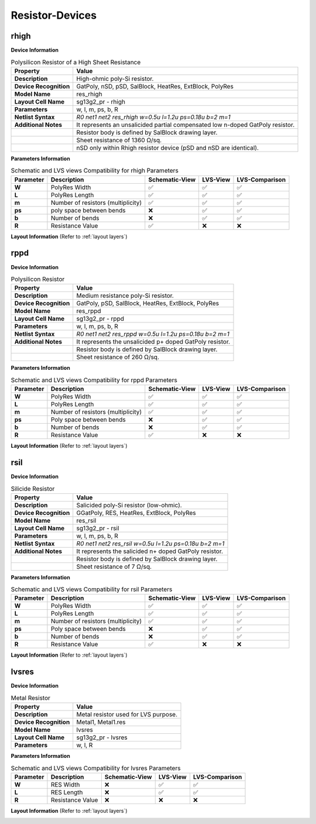 Resistor-Devices
================

rhigh
-----

**Device Information**

.. list-table:: Polysilicon Resistor of a High Sheet Resistance
   :header-rows: 1
   :stub-columns: 1

   * - Property
     - Value
   * - Description
     - High-ohmic poly-Si resistor.
   * - Device Recognition
     - GatPoly, nSD, pSD, SalBlock, HeatRes, ExtBlock, PolyRes
   * - Model Name
     - res_rhigh
   * - Layout Cell Name
     - sg13g2_pr - rhigh
   * - Parameters
     - w, l, m, ps, b, R
   * - Netlist Syntax
     - `R0 net1 net2 res_rhigh w=0.5u l=1.2u ps=0.18u b=2 m=1`
   * - Additional Notes
     - It represents an unsalicided partial compensated low n-doped GatPoly resistor.
   * -
     - Resistor body is defined by SalBlock drawing layer. 
   * -
     - Sheet resistance of 1360 Ω/sq.
   * -
     - nSD only within Rhigh resistor device (pSD and nSD are identical).

**Parameters Information**

.. list-table:: Schematic and LVS views Compatibility for rhigh Parameters
   :header-rows: 1
   :stub-columns: 1

   * - Parameter
     - Description
     - Schematic-View
     - LVS-View
     - LVS-Comparison
   * - W
     - PolyRes Width
     - ✅
     - ✅
     - ✅
   * - L
     - PolyRes Length
     - ✅
     - ✅
     - ✅
   * - m
     - Number of resistors (multiplicity)
     - ✅
     - ✅
     - ✅
   * - ps
     - poly space between bends
     - ❌
     - ✅
     - ✅
   * - b
     - Number of bends
     - ❌
     - ✅
     - ✅
   * - R
     - Resistance Value
     - ✅
     - ❌
     - ❌

**Layout Information** (Refer to :ref:`layout layers`)

.. image:: images/rhigh_layout.png
    :width: 200
    :align: center
    :alt: rhigh device - layout

.. rst-class:: center

    Figure 4.5.1 Layout for rhigh resistor device


rppd
----

**Device Information**

.. list-table:: Polysilicon Resistor
   :header-rows: 1
   :stub-columns: 1

   * - Property
     - Value
   * - Description
     - Medium resistance poly-Si resistor.
   * - Device Recognition
     - GatPoly, pSD, SalBlock, HeatRes, ExtBlock, PolyRes
   * - Model Name
     - res_rppd
   * - Layout Cell Name
     - sg13g2_pr - rppd
   * - Parameters
     - w, l, m, ps, b, R
   * - Netlist Syntax
     - `R0 net1 net2 res_rppd w=0.5u l=1.2u ps=0.18u b=2 m=1`
   * - Additional Notes
     - It represents the unsalicided p+ doped GatPoly resistor.
   * -
     - Resistor body is defined by SalBlock drawing layer. 
   * -
     - Sheet resistance of 260 Ω/sq.

**Parameters Information**

.. list-table:: Schematic and LVS views Compatibility for rppd Parameters
   :header-rows: 1
   :stub-columns: 1

   * - Parameter
     - Description
     - Schematic-View
     - LVS-View
     - LVS-Comparison
   * - W
     - PolyRes Width
     - ✅
     - ✅
     - ✅
   * - L
     - PolyRes Length
     - ✅
     - ✅
     - ✅
   * - m
     - Number of resistors (multiplicity)
     - ✅
     - ✅
     - ✅
   * - ps
     - Poly space between bends
     - ❌
     - ✅
     - ✅
   * - b
     - Number of bends
     - ❌
     - ✅
     - ✅
   * - R
     - Resistance Value
     - ✅
     - ❌
     - ❌

**Layout Information** (Refer to :ref:`layout layers`)

.. image:: images/rppd_layout.png
    :width: 200
    :align: center
    :alt: rppd device - layout

.. rst-class:: center

    Figure 4.5.2 Layout for rppd resistor device


rsil
----

**Device Information**

.. list-table:: Silicide Resistor
   :header-rows: 1
   :stub-columns: 1

   * - Property
     - Value
   * - Description
     - Salicided poly-Si resistor (low-ohmic).
   * - Device Recognition
     - GGatPoly, RES, HeatRes, ExtBlock, PolyRes
   * - Model Name
     - res_rsil
   * - Layout Cell Name
     - sg13g2_pr - rsil
   * - Parameters
     - w, l, m, ps, b, R
   * - Netlist Syntax
     - `R0 net1 net2 res_rsil w=0.5u l=1.2u ps=0.18u b=2 m=1`
   * - Additional Notes
     - It represents the salicided n+ doped GatPoly resistor.
   * -
     - Resistor body is defined by SalBlock drawing layer. 
   * -
     - Sheet resistance of 7 Ω/sq.

**Parameters Information**

.. list-table:: Schematic and LVS views Compatibility for rsil Parameters
   :header-rows: 1
   :stub-columns: 1

   * - Parameter
     - Description
     - Schematic-View
     - LVS-View
     - LVS-Comparison
   * - W
     - PolyRes Width
     - ✅
     - ✅
     - ✅
   * - L
     - PolyRes Length
     - ✅
     - ✅
     - ✅
   * - m
     - Number of resistors (multiplicity)
     - ✅
     - ✅
     - ✅
   * - ps
     - Poly space between bends
     - ❌
     - ✅
     - ✅
   * - b
     - Number of bends
     - ❌
     - ✅
     - ✅
   * - R
     - Resistance Value
     - ✅
     - ❌
     - ❌

**Layout Information** (Refer to :ref:`layout layers`)

.. image:: images/rsil_layout.png
    :width: 200
    :align: center
    :alt: rsil device - layout

.. rst-class:: center

    Figure 4.5.3 Layout for rsil resistor device


lvsres
------

**Device Information**

.. list-table:: Metal Resistor
   :header-rows: 1
   :stub-columns: 1

   * - Property
     - Value
   * - Description
     - Metal resistor used for LVS purpose.
   * - Device Recognition
     - Metal1, Metal1.res
   * - Model Name
     - lvsres
   * - Layout Cell Name
     - sg13g2_pr - lvsres
   * - Parameters
     - w, l, R

**Parameters Information**

.. list-table:: Schematic and LVS views Compatibility for lvsres Parameters
   :header-rows: 1
   :stub-columns: 1

   * - Parameter
     - Description
     - Schematic-View
     - LVS-View
     - LVS-Comparison
   * - W
     - RES Width
     - ❌
     - ✅
     - ✅
   * - L
     - RES Length
     - ❌
     - ✅
     - ✅
   * - R
     - Resistance Value
     - ❌
     - ❌
     - ❌

**Layout Information** (Refer to :ref:`layout layers`)

.. image:: images/lvsres_layout.png
    :width: 150
    :align: center
    :alt: lvsres device - layout

.. rst-class:: center

    Figure 4.5.4 Layout for lvsres resistor device

